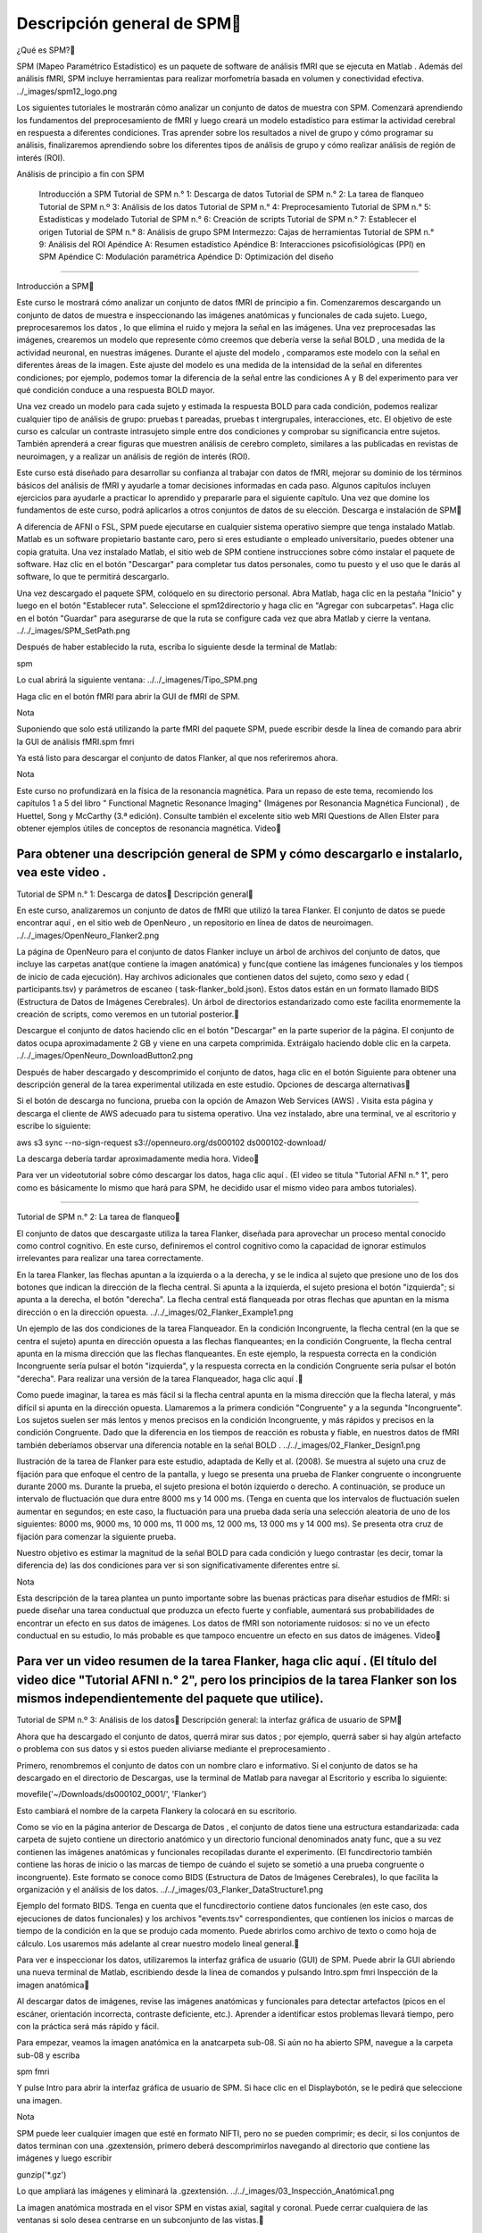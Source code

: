 Descripción general de SPM
============================

¿Qué es SPM?

SPM (Mapeo Paramétrico Estadístico) es un paquete de software de análisis fMRI que se ejecuta en Matlab . Además del análisis fMRI, SPM incluye herramientas para realizar morfometría basada en volumen y conectividad efectiva.
../_images/spm12_logo.png

Los siguientes tutoriales le mostrarán cómo analizar un conjunto de datos de muestra con SPM. Comenzará aprendiendo los fundamentos del preprocesamiento de fMRI y luego creará un modelo estadístico para estimar la actividad cerebral en respuesta a diferentes condiciones. Tras aprender sobre los resultados a nivel de grupo y cómo programar su análisis, finalizaremos aprendiendo sobre los diferentes tipos de análisis de grupo y cómo realizar análisis de región de interés (ROI).

Análisis de principio a fin con SPM

    Introducción a SPM
    Tutorial de SPM n.° 1: Descarga de datos
    Tutorial de SPM n.° 2: La tarea de flanqueo
    Tutorial de SPM n.º 3: Análisis de los datos
    Tutorial de SPM n.° 4: Preprocesamiento
    Tutorial de SPM n.° 5: Estadísticas y modelado
    Tutorial de SPM n.° 6: Creación de scripts
    Tutorial de SPM n.° 7: Establecer el origen
    Tutorial de SPM n.° 8: Análisis de grupo
    SPM Intermezzo: Cajas de herramientas
    Tutorial de SPM n.° 9: Análisis del ROI
    Apéndice A: Resumen estadístico
    Apéndice B: Interacciones psicofisiológicas (PPI) en SPM
    Apéndice C: Modulación paramétrica
    Apéndice D: Optimización del diseño

----------------------------------------------------------------------

Introducción a SPM

Este curso le mostrará cómo analizar un conjunto de datos fMRI de principio a fin. Comenzaremos descargando un conjunto de datos de muestra e inspeccionando las imágenes anatómicas y funcionales de cada sujeto. Luego, preprocesaremos los datos , lo que elimina el ruido y mejora la señal en las imágenes. Una vez preprocesadas las imágenes, crearemos un modelo que represente cómo creemos que debería verse la señal BOLD , una medida de la actividad neuronal, en nuestras imágenes. Durante el ajuste del modelo , comparamos este modelo con la señal en diferentes áreas de la imagen. Este ajuste del modelo es una medida de la intensidad de la señal en diferentes condiciones; por ejemplo, podemos tomar la diferencia de la señal entre las condiciones A y B del experimento para ver qué condición conduce a una respuesta BOLD mayor.

Una vez creado un modelo para cada sujeto y estimada la respuesta BOLD para cada condición, podemos realizar cualquier tipo de análisis de grupo: pruebas t pareadas, pruebas t intergrupales, interacciones, etc. El objetivo de este curso es calcular un contraste intrasujeto simple entre dos condiciones y comprobar su significancia entre sujetos. También aprenderá a crear figuras que muestren análisis de cerebro completo, similares a las publicadas en revistas de neuroimagen, y a realizar un análisis de región de interés (ROI).

Este curso está diseñado para desarrollar su confianza al trabajar con datos de fMRI, mejorar su dominio de los términos básicos del análisis de fMRI y ayudarle a tomar decisiones informadas en cada paso. Algunos capítulos incluyen ejercicios para ayudarle a practicar lo aprendido y prepararle para el siguiente capítulo. Una vez que domine los fundamentos de este curso, podrá aplicarlos a otros conjuntos de datos de su elección.
Descarga e instalación de SPM

A diferencia de AFNI o FSL, SPM puede ejecutarse en cualquier sistema operativo siempre que tenga instalado Matlab. Matlab es un software propietario bastante caro, pero si eres estudiante o empleado universitario, puedes obtener una copia gratuita. Una vez instalado Matlab, el sitio web de SPM contiene instrucciones sobre cómo instalar el paquete de software. Haz clic en el botón "Descargar" para completar tus datos personales, como tu puesto y el uso que le darás al software, lo que te permitirá descargarlo.

Una vez descargado el paquete SPM, colóquelo en su directorio personal. Abra Matlab, haga clic en la pestaña "Inicio" y luego en el botón "Establecer ruta". Seleccione el spm12directorio y haga clic en "Agregar con subcarpetas". Haga clic en el botón "Guardar" para asegurarse de que la ruta se configure cada vez que abra Matlab y cierre la ventana.
../../_images/SPM_SetPath.png

Después de haber establecido la ruta, escriba lo siguiente desde la terminal de Matlab:

spm

Lo cual abrirá la siguiente ventana:
../../_imagenes/Tipo_SPM.png

Haga clic en el botón fMRI para abrir la GUI de fMRI de SPM.

Nota

Suponiendo que solo está utilizando la parte fMRI del paquete SPM, puede escribir desde la línea de comando para abrir la GUI de análisis fMRI.spm fmri

Ya está listo para descargar el conjunto de datos Flanker, al que nos referiremos ahora.

Nota

Este curso no profundizará en la física de la resonancia magnética. Para un repaso de este tema, recomiendo los capítulos 1 a 5 del libro " Functional Magnetic Resonance Imaging" (Imágenes por Resonancia Magnética Funcional) , de Huettel, Song y McCarthy (3.ª edición). Consulte también el excelente sitio web MRI Questions de Allen Elster para obtener ejemplos útiles de conceptos de resonancia magnética.
Video

Para obtener una descripción general de SPM y cómo descargarlo e instalarlo, vea este video .
-----------------------------------------------------------------------------

Tutorial de SPM n.° 1: Descarga de datos
Descripción general

En este curso, analizaremos un conjunto de datos de fMRI que utilizó la tarea Flanker. El conjunto de datos se puede encontrar aquí , en el sitio web de OpenNeuro , un repositorio en línea de datos de neuroimagen.
../../_images/OpenNeuro_Flanker2.png

La página de OpenNeuro para el conjunto de datos Flanker incluye un árbol de archivos del conjunto de datos, que incluye las carpetas anat(que contiene la imagen anatómica) y func(que contiene las imágenes funcionales y los tiempos de inicio de cada ejecución). Hay archivos adicionales que contienen datos del sujeto, como sexo y edad ( participants.tsv) y parámetros de escaneo ( task-flanker_bold.json). Estos datos están en un formato llamado BIDS (Estructura de Datos de Imágenes Cerebrales). Un árbol de directorios estandarizado como este facilita enormemente la creación de scripts, como veremos en un tutorial posterior.

Descargue el conjunto de datos haciendo clic en el botón "Descargar" en la parte superior de la página. El conjunto de datos ocupa aproximadamente 2 GB y viene en una carpeta comprimida. Extráigalo haciendo doble clic en la carpeta.
../../_images/OpenNeuro_DownloadButton2.png

Después de haber descargado y descomprimido el conjunto de datos, haga clic en el botón Siguiente para obtener una descripción general de la tarea experimental utilizada en este estudio.
Opciones de descarga alternativas

Si el botón de descarga no funciona, prueba con la opción de Amazon Web Services (AWS) . Visita esta página y descarga el cliente de AWS adecuado para tu sistema operativo. Una vez instalado, abre una terminal, ve al escritorio y escribe lo siguiente:

aws s3 sync --no-sign-request s3://openneuro.org/ds000102 ds000102-download/

La descarga debería tardar aproximadamente media hora.
Video

Para ver un videotutorial sobre cómo descargar los datos, haga clic aquí . (El video se titula "Tutorial AFNI n.° 1", pero como es básicamente lo mismo que hará para SPM, he decidido usar el mismo video para ambos tutoriales).

-----------------------------------------------------------------------

Tutorial de SPM n.° 2: La tarea de flanqueo

El conjunto de datos que descargaste utiliza la tarea Flanker, diseñada para aprovechar un proceso mental conocido como control cognitivo. En este curso, definiremos el control cognitivo como la capacidad de ignorar estímulos irrelevantes para realizar una tarea correctamente.

En la tarea Flanker, las flechas apuntan a la izquierda o a la derecha, y se le indica al sujeto que presione uno de los dos botones que indican la dirección de la flecha central. Si apunta a la izquierda, el sujeto presiona el botón "izquierda"; si apunta a la derecha, el botón "derecha". La flecha central está flanqueada por otras flechas que apuntan en la misma dirección o en la dirección opuesta.
../../_images/02_Flanker_Example1.png

Un ejemplo de las dos condiciones de la tarea Flanqueador. En la condición Incongruente, la flecha central (en la que se centra el sujeto) apunta en dirección opuesta a las flechas flanqueantes; en la condición Congruente, la flecha central apunta en la misma dirección que las flechas flanqueantes. En este ejemplo, la respuesta correcta en la condición Incongruente sería pulsar el botón "izquierda", y la respuesta correcta en la condición Congruente sería pulsar el botón "derecha". Para realizar una versión de la tarea Flanqueador, haga clic aquí .

Como puede imaginar, la tarea es más fácil si la flecha central apunta en la misma dirección que la flecha lateral, y más difícil si apunta en la dirección opuesta. Llamaremos a la primera condición "Congruente" y a la segunda "Incongruente". Los sujetos suelen ser más lentos y menos precisos en la condición Incongruente, y más rápidos y precisos en la condición Congruente. Dado que la diferencia en los tiempos de reacción es robusta y fiable, en nuestros datos de fMRI también deberíamos observar una diferencia notable en la señal BOLD .
../../_images/02_Flanker_Design1.png

Ilustración de la tarea de Flanker para este estudio, adaptada de Kelly et al. (2008). Se muestra al sujeto una cruz de fijación para que enfoque el centro de la pantalla, y luego se presenta una prueba de Flanker congruente o incongruente durante 2000 ms. Durante la prueba, el sujeto presiona el botón izquierdo o derecho. A continuación, se produce un intervalo de fluctuación que dura entre 8000 ms y 14 000 ms. (Tenga en cuenta que los intervalos de fluctuación suelen aumentar en segundos; en este caso, la fluctuación para una prueba dada sería una selección aleatoria de uno de los siguientes: 8000 ms, 9000 ms, 10 000 ms, 11 000 ms, 12 000 ms, 13 000 ms y 14 000 ms). Se presenta otra cruz de fijación para comenzar la siguiente prueba.

Nuestro objetivo es estimar la magnitud de la señal BOLD para cada condición y luego contrastar (es decir, tomar la diferencia de) las dos condiciones para ver si son significativamente diferentes entre sí.

Nota

Esta descripción de la tarea plantea un punto importante sobre las buenas prácticas para diseñar estudios de fMRI: si puede diseñar una tarea conductual que produzca un efecto fuerte y confiable, aumentará sus probabilidades de encontrar un efecto en sus datos de imágenes. Los datos de fMRI son notoriamente ruidosos: si no ve un efecto conductual en su estudio, lo más probable es que tampoco encuentre un efecto en sus datos de imágenes.
Video

Para ver un video resumen de la tarea Flanker, haga clic aquí . (El título del video dice "Tutorial AFNI n.° 2", pero los principios de la tarea Flanker son los mismos independientemente del paquete que utilice).
-------------------------------------------------------------------------------------

Tutorial de SPM n.º 3: Análisis de los datos
Descripción general: la interfaz gráfica de usuario de SPM

Ahora que ha descargado el conjunto de datos, querrá mirar sus datos ; por ejemplo, querrá saber si hay algún artefacto o problema con sus datos y si estos pueden aliviarse mediante el preprocesamiento .

Primero, renombremos el conjunto de datos con un nombre claro e informativo. Si el conjunto de datos se ha descargado en el directorio de Descargas, use la terminal de Matlab para navegar al Escritorio y escriba lo siguiente:

movefile('~/Downloads/ds000102_0001/', 'Flanker')

Esto cambiará el nombre de la carpeta Flankery la colocará en su escritorio.

Como se vio en la página anterior de Descarga de Datos , el conjunto de datos tiene una estructura estandarizada: cada carpeta de sujeto contiene un directorio anatómico y un directorio funcional denominados anaty func, que a su vez contienen las imágenes anatómicas y funcionales recopiladas durante el experimento. (El funcdirectorio también contiene las horas de inicio o las marcas de tiempo de cuándo el sujeto se sometió a una prueba congruente o incongruente). Este formato se conoce como BIDS (Estructura de Datos de Imágenes Cerebrales), lo que facilita la organización y el análisis de los datos.
../../_images/03_Flanker_DataStructure1.png

Ejemplo del formato BIDS. Tenga en cuenta que el funcdirectorio contiene datos funcionales (en este caso, dos ejecuciones de datos funcionales) y los archivos "events.tsv" correspondientes, que contienen los inicios o marcas de tiempo de la condición en la que se produjo cada momento. Puede abrirlos como archivo de texto o como hoja de cálculo. Los usaremos más adelante al crear nuestro modelo lineal general.

Para ver e inspeccionar los datos, utilizaremos la interfaz gráfica de usuario (GUI) de SPM. Puede abrir la GUI abriendo una nueva terminal de Matlab, escribiendo desde la línea de comandos y pulsando Intro.spm fmri
Inspección de la imagen anatómica

Al descargar datos de imágenes, revise las imágenes anatómicas y funcionales para detectar artefactos (picos en el escáner, orientación incorrecta, contraste deficiente, etc.). Aprender a identificar estos problemas llevará tiempo, pero con la práctica será más rápido y fácil.

Para empezar, veamos la imagen anatómica en la anatcarpeta sub-08. Si aún no ha abierto SPM, navegue a la carpeta sub-08 y escriba

spm fmri

Y pulse Intro para abrir la interfaz gráfica de usuario de SPM. Si hace clic en el Displaybotón, se le pedirá que seleccione una imagen.

Nota

SPM puede leer cualquier imagen que esté en formato NIFTI, pero no se pueden comprimir; es decir, si los conjuntos de datos terminan con una .gzextensión, primero deberá descomprimirlos navegando al directorio que contiene las imágenes y luego escribir

gunzip('*.gz')

Lo que ampliará las imágenes y eliminará la .gzextensión.
../../_images/03_Inspección_Anatómica1.png

La imagen anatómica mostrada en el visor SPM en vistas axial, sagital y coronal. Puede cerrar cualquiera de las ventanas si solo desea centrarse en un subconjunto de las vistas.

Inspeccione la imagen haciendo clic en una de las ventanas de visualización. Observe cómo cambian las demás ventanas y la cruceta. Esto se debe a que los datos de resonancia magnética se recopilan como una imagen tridimensional, y al desplazarse por una de las dimensiones, también cambian las demás ventanas.

Nota

Quizás haya notado que a este sujeto parece faltarle el rostro. Esto se debe a que los datos de OpenNeuro.org han sido desidentificados : no solo se ha eliminado del encabezado información como el nombre y la fecha del escaneo, sino que también se han borrado los rostros. Esto se hace para garantizar el anonimato del sujeto.

A medida que continúe inspeccionando la imagen, hay dos cosas que debe tener en cuenta:

    Líneas que parecen ondas en un estanque. Estas ondas pueden deberse a que el sujeto se mueve demasiado durante el escaneo y, si son lo suficientemente grandes, pueden provocar fallos en los pasos de preprocesamiento, como la extracción cerebral o la normalización.

../../_images/03_Gibbs1.png

Crédito de la foto: Sundar Amartur

    Diferencias anormales de intensidad en la sustancia gris o blanca. Estas pueden indicar patologías como aneurismas o cavernomas, y deben reportarse a su radiólogo de inmediato. Asegúrese de familiarizarse con los protocolos de su laboratorio para reportar artefactos. Para ver una galería de patologías que puede observar en una imagen de resonancia magnética, haga clic aquí .

Inspección de las imágenes funcionales

Cuando haya terminado de ver la imagen anatómica, haga clic en el Displaybotón nuevamente, navegue hasta el funcdirectorio y seleccione la run-1imagen funcional.

Se mostrará una nueva imagen en las ventanas de visualización ortogonales. Esta imagen también se asemeja a un cerebro, pero no está tan claramente definida como la imagen anatómica. Esto se debe a una menor resolución . Es habitual que un estudio recopile una imagen ponderada en T1 de alta resolución (es decir, anatómica) e imágenes funcionales de menor resolución, que, en parte, tienen una resolución menor debido a su rápida obtención. Una de las disyuntivas en la investigación con imágenes es la que existe entre la resolución espacial y la resolución temporal: las imágenes obtenidas con una mayor resolución temporal tendrán una menor resolución espacial, y viceversa.
../../_images/03_Inspección_Funcional1.png

Muchos de los controles de calidad de la imagen funcional son los mismos que los de la imagen anatómica: Preste atención a las manchas extremadamente brillantes o extremadamente oscuras en la sustancia gris o blanca, así como a las distorsiones de la imagen, como estiramientos o deformaciones anormales. Un lugar donde es común observar una ligera distorsión es en la región orbitofrontal del cerebro, justo por encima de los globos oculares. Hay maneras de reducir esta distorsión , pero por ahora la ignoraremos.

Otra comprobación de calidad consiste en asegurar que no haya movimiento excesivo. Las imágenes funcionales suelen recopilarse como series temporales; es decir, se concatenan varios volúmenes en un único conjunto de datos. Para ver la serie temporal de volúmenes en rápida sucesión, haga clic en el botón y cargue los datos. Esto mostrará un único volumen en tres planos: coronal, sagital y axial. Haga clic derecho en cualquiera de los planos y haga clic en el botón. Se le pedirá que seleccione una imagen; haga clic en el archivo seleccionado para eliminarlo y, a continuación, introduzca la cadena en los campos Filtro y Fotogramas. Seleccione todas las imágenes resultantes y haga clic en .Check Regsub-01_task-flanker_run-1_bold.niiBrowserun-11:146Done

Ahora verá una barra de desplazamiento horizontal en la parte inferior de la ventana. Al hacer clic en las flechas derecha o izquierda, avanzará o retrocederá un volumen; también puede hacer clic y arrastrar la barra de desplazamiento para ver los volúmenes más rápidamente. Al hacer clic en el >botón de la esquina inferior derecha, se iniciará el modo de película , que recorre los volúmenes rápidamente. Al volver a hacer clic en el botón, se detendrá la película. Para ver un gráfico de la activación de la serie temporal en el vóxel bajo la cruceta, haga clic derecho de nuevo en cualquiera de los planos, seleccione "Examinar" y, a continuación, "Perfil de visualización". Esto abrirá otra figura que podrá ver simultáneamente mientras recorre los volúmenes.
../../_images/03_SPM_ViewTimeSeries.gif

Además, durante el preprocesamiento de Realineación, se generará un archivo de parámetros de movimiento que muestra el movimiento entre cada volumen. Para comenzar a aprender sobre los pasos de preprocesamiento, haga clic en el botón Siguiente .
Ceremonias

    Visualice la serie temporal de los run-2datos de [número] sub-08siguiendo los pasos descritos anteriormente. ¿Observa algún cambio repentino en el movimiento? Visualice la serie temporal de [número] run-1y compárela con [número run-2]. ¿Qué volúmenes, si los hay, muestran cambios repentinos en el movimiento?

    Examine algunas de las demás exploraciones anatómicas y funcionales de otros sujetos, asegurándose de descomprimir las imágenes antes de cargarlas en el visor. ¿Cómo cambian el contraste y el brillo al arrastrar la cruz por diferentes secciones de la imagen? ¿Qué cree que afecta el brillo de una sección determinada?

    Si está visualizando una de las imágenes funcionales con el Displaybotón, al hacer clic derecho en cualquiera de los paneles de visualización, se mostrará un menú con el nombre del archivo actual en la parte superior. Coloque el cursor sobre el nombre del archivo y observe los valores que se presentan en un submenú a la derecha. ¿Cómo se comparan con los valores que ve en la mitad inferior de la ventana de visualización?

    SPM lee la información del encabezado al cargar un archivo. La versión de línea de comandos se llama spm_vol. Desde la terminal de Matlab, navegue al directorio sub-01/func, asegúrese de que los datos estén descomprimidos y escriba lo siguiente:

run1 = spm_vol('sub-01_task-flanker_run-1_bold.nii')

Tenga en cuenta que esta estructura devuelve varios campos, como fname, dim y dt. Puede examinar el contenido de cada uno escribiendo, por ejemplo,

run1.fname

En este caso, ¿por qué se devuelven 146 respuestas? ¿Cuál de los campos contiene las dimensiones de los vóxeles de cada volumen? ¿Cuál de los campos contiene las dimensiones del volumen total (es decir, ancho, largo y alto)? ¿Cuántos volúmenes se devolverían si se aplicara el spm_volcomando a la imagen anatómica? ¿Por qué?

    Abra la imagen anatómica para menores de 08 años en el visor de imágenes y haga clic derecho en cualquiera de los tres paneles. Seleccione y seleccione el archivo funcional . La imagen funcional se superpondrá a la imagen anatómica y se mostrará en un mapa de calor rojo-naranja, mostrando una alineación inicial relativamente buena entre las imágenes.Overlay -> Add Image -> This Imagesub-08_task-flanker_run-1_bold.nii

../../_images/03_ImageOverlay.png

Ahora realice el mismo procedimiento para las imágenes anatómicas y funcionales para sub-01, lo que debería darle una figura como la siguiente:
../../_images/03_ImageOverlay_sub01.png

¿Qué observas? Esta desalineación entre las imágenes se abordará en un capítulo posterior sobre cómo establecer el origen .
Video

Para ver una descripción general en video sobre cómo verificar la calidad de sus datos, haga clic aquí .
------------------------------------------------------------------------

Tutorial de SPM n.° 4: Preprocesamiento

Nota

Muchos de los ejemplos se ejecutan desde el Flanker/sub-08directorio; recomiendo navegar a ese directorio en la Terminal de Matlab antes de leer el resto del capítulo.
Descripción general

Ahora que sabemos dónde están nuestros datos y cómo se ven, realizaremos el primer paso del análisis fMRI: preprocesamiento .

Piensa en el preprocesamiento como la limpieza de las imágenes. Al tomar una foto con una cámara, por ejemplo, hay varias cosas que puedes hacer para mejorarla:

    Eliminar ojos rojos;

    Aumentar la saturación del color;

    Eliminar sombras.

../../_images/04_Antes_Después_Edición1.png

Una foto que tomamos con una cámara puede ser oscura, borrosa o con ruido (panel izquierdo). Tras editar la imagen mejorando el contraste, reduciendo el desenfoque y aumentando el brillo, obtenemos una imagen más definida y nítida.

De forma similar, al preprocesar datos de fMRI, se depuran las imágenes tridimensionales que se adquieren en cada TR . Un volumen de fMRI contiene no solo la señal que nos interesa (cambios en la sangre oxigenada), sino también fluctuaciones que no nos interesan, como el movimiento de la cabeza, las desviaciones aleatorias, la respiración y los latidos cardíacos. A estas fluctuaciones las llamamos ruido , ya que queremos separarlas de la señal que nos interesa. Algunas de estas fluctuaciones pueden eliminarse de los datos mediante su modelado (lo cual se explica en el capítulo sobre ajuste de modelos), y otras pueden reducirse o eliminarse mediante el preprocesamiento.

Para comenzar a preprocesar los datos de sub-08, lea los siguientes capítulos. Comenzaremos con la Realineación y la Corrección de la Temporización de Corte , que corrigen desalineaciones y errores de sincronización en las imágenes funcionales, antes de pasar al Corregistro y la Normalización , que alinean las imágenes funcionales y estructurales y las trasladan a un espacio estandarizado. Finalmente, las imágenes se suavizan para aumentar la señal y eliminar el ruido. La secuencia típica de pasos de preprocesamiento se muestra en la imagen a continuación:
../../_images/SPM_GUI_Steps.png

Pasos de preprocesamiento

    Capítulo 1: Realinear y corregir la distorsión de los datos
    Capítulo 2: Corrección de la sincronización de segmentos
    Capítulo 3: Corregistro
    Capítulo 4: Segmentación
    Capítulo 5: Normalización
    Capítulo 6: Suavizado

Nota

Los distintos paquetes de software realizan estos pasos en un orden ligeramente distinto; por ejemplo, FSL normaliza los mapas estadísticos tras el ajuste del modelo. También existen análisis que omiten ciertos pasos; por ejemplo, quienes realizan análisis de patrones multivóxel no suavizan sus datos. En cualquier caso, la lista anterior representa los pasos más comunes que se realizan en un conjunto de datos típico.
Video

Una vez que haya terminado de revisar todos los pasos de preprocesamiento, haga clic aquí para ver un video que muestra cómo realizar todos los pasos después de la realineación.
----------------------------------------------------------------------------------

Capítulo 1: Realinear y corregir la distorsión de los datos

El primer paso del preprocesamiento es realinear las imágenes funcionales. Si consideramos una serie temporal como una baraja de cartas, con cada volumen como una carta independiente, la realineación colocará todas las cartas en la misma orientación y hará que sus lados se alineen, de forma similar a lo que ocurre después de barajar una baraja.

Al hacer clic en el botón , se abre una ventana con las opciones para realinear y redividir los datos. Esta sección se refiere a la estimación del grado de desalineación de cada volumen con respecto a un volumen de referencia e indica que estas estimaciones se utilizarán para ajustar cada volumen a su nivel de referencia. El volumen de referencia se define en el campo "Número de pasadas", que permite especificar si los volúmenes se alinearán con la media de todos los volúmenes o con el primero. Para este tutorial, deje este valor predeterminado y los demás valores predeterminados sin modificar.Realign (Estimate & Reslice)EstimateReslice
../../../_images/01_Realign_Menu.png

Este menú aparecerá después de hacer clic en el botón “Realinear: Estimar y rebanar”.

Nota

En este paso de preprocesamiento y en los siguientes, dejaremos la mayoría de los valores predeterminados tal como están. Estos valores se han calculado para obtener los mejores resultados para una amplia gama de campos de visión de imagen, tamaños de vóxel, etc. No obstante, puede resultarle útil cambiar los valores predeterminados del prefijo de archivo, por ejemplo, a uno que le resulte más comprensible. Si decide cambiar alguna de las demás opciones, al hacer clic en ellas se abrirá un archivo de ayuda que se muestra en el cuadro de información en la parte inferior de la pantalla del editor de lotes.
Cargando las imágenes

En este experimento, se realizaron dos ejecuciones de datos por sujeto (SPM se refiere a cada ejecución como una sesión ). Si hace clic en el Datacampo, verá una opción para agregar más sesiones. Haga clic en para agregar otra sesión. Verá un a la derecha de cada campo de sesión, lo que indica que debe completarse antes de ejecutar el programa.New: Session<-X

Haga doble clic en la primera sesión para abrir la ventana de selección de imágenes. Navegue hasta el funcdirectorio y seleccione el archivo sub-08_task-flanker_run-1_bold.nii,1. El símbolo ,1al final del nombre del archivo indica que solo se puede seleccionar el primer fotograma o volumen. Para seleccionar todos los volúmenes de esa sesión, necesitaremos aumentar el número de fotogramas disponibles. En el Framescampo (debajo del Filtercampo), escriba 1:146y presione Intro.

Nota

Si desconoce cuántos fotogramas hay en el conjunto de datos actual, puede establecer el límite superior en un número arbitrario, por ejemplo, 1:10000. La lista de archivos se llenará con el número de fotogramas disponibles, lo que garantizará que no se pierda ninguno.

Sin embargo, notará que se han seleccionado todos los fotogramas de la ejecución 1 y la ejecución 2, aunque solo queremos los fotogramas de la ejecución 1. Podría simplemente hacer clic y arrastrar desde el fotograma 1 al 146 para la ejecución 1, pero se arriesga a incluir otros fotogramas por error. Por otro lado, para restringir nuestra selección de archivos solo a los fotogramas que nos interesan, podemos usar el Filtercampo. Este campo usa expresiones regulares , un tipo de abreviatura de codificación para indicar qué caracteres incluir en una cadena. En este caso, a la izquierda de los .*caracteres que ya están en el campo, escriba run-1y presione Enter. Esto actualizará la pantalla para mostrar solo los fotogramas que incluyen la cadena run-1. Haga clic y arrastre para seleccionar todas las imágenes, o haga clic derecho en la ventana de selección y haga clic en .Select All
../../../_imagenes/01_SelectFrames.png

Pantalla de selección de figuras. Si siguió las instrucciones anteriores, la ventana debería verse así. Tenga en cuenta que al introducir la cadena 1:146en el Framescampo, se expandirá automáticamente a .[1 2 3 4 5 ... 146]

Al terminar, haga clic en Done. Repita el mismo procedimiento para la segunda sesión, usando el Filtercampo para restringir la búsqueda a los fotogramas que contengan la cadena run-2.
../../../_images/01_FrameSelect_Run2.png

Ahora que ha completado todos los campos con un símbolo <-Xjunto a ellos, el botón "Reproducir" en la esquina superior izquierda de la pantalla ha cambiado de gris a verde. Haga clic en el botón para comenzar el preprocesamiento de Realineación.
../../../_images/01_Realign_Demo.gif

Nota

Las expresiones regulares permiten crear filtros muy específicos. Por ejemplo, si escribe la cadena run-1.*en el campo Filtro, la ventana de archivos mostrará solo los archivos que contengan la cadena "run-1" en su nombre. Al escribir la cadena, ^sub-08_task-flanker_run-1se mostrarán todos los archivos que comiencen con la cadena "run-1" (indicada por el símbolo de intercalación, ^).
Ceremonias

    En el campo Filtro, $se puede usar el símbolo de dólar ( ) para devolver archivos que terminan con una cadena específica. Por ejemplo, al escribir, run-1_bold.*$se devolverían los archivos que terminan con la cadena "run-1_bold". Use el campo Filtro para devolver solo los archivos que terminan con run-2_bold. Después de ejecutar la realineación, use el campo Filtro para devolver los archivos que empiezan con rsub-08. Use el campo Marcos para seleccionar los marcos del 10 al 20. Haga una captura de pantalla de lo que ingresó en el campo Marcos y de los archivos filtrados resultantes.

    Vuelva a ejecutar el paso de realineación solo en las imágenes de la ejecución 1, cambiando el valor del campo Calidad de 0,9 a 0,5. Al seleccionar el campo Calidad, lea el texto de ayuda en la parte inferior de la ventana. ¿Cómo cree que este cambio afectará la calidad de su realineación? Para mantener estos archivos separados del resto de la salida, cambie el prefijo del nombre de archivo a qual_05. Revise la salida en la ventana "Comprobar registro" cargando una imagen representativa de los archivos rsub-08_task-flanker_run-1 y una imagen de los archivos qual_05 que acaba de crear. ¿Observa alguna diferencia entre ellos? ¿Por qué cree que hay o no diferencia?

    Repita el paso de realineación cambiando el número de pases de "Registrar como medio" a "Registrar como primero". Consulte el archivo de ayuda y determine las ventajas y desventajas. ¿Cuál preferiría usar como predeterminado para su análisis y por qué?

    Lea los archivos de ayuda de cada opción del módulo. Imagine dos escenarios: 1) Que prioriza la velocidad de finalización de la realineación en lugar de la calidad; y 2) Que prioriza la calidad sobre la velocidad. ¿Qué opciones debería cambiar en los escenarios 1 y 2? Indique qué opciones modificó, junto con una captura de pantalla de una imagen de muestra de los volúmenes realineados. (Pista: No es necesario modificar todas las opciones. El suavizado, por ejemplo, puede permanecer igual).Realign: Estimate & Reslice

Video

Para ver una introducción en video sobre el preprocesamiento y cómo realizar la realineación, haga clic aquí .
Próximos pasos

Este tutorial ha cubierto los conceptos básicos del uso de los diferentes menús de la interfaz gráfica de usuario de SPM, incluyendo cómo cambiar opciones y seleccionar fotogramas. Utilizaremos estos mismos métodos para el resto de los pasos de preprocesamiento, continuando con la corrección de la temporización de cortes .
---------------------------------------------------------------------------

Capítulo 2: Corrección de la sincronización de segmentos
Fondo

A diferencia de una fotografía, donde la imagen completa se toma en un solo instante, el volumen de fMRI se adquiere en cortes. Cada uno de estos cortes tarda en adquirirse, desde decenas hasta cientos de milisegundos.

Los dos métodos más comunes para crear volúmenes son la adquisición secuencial y la intercalada de cortes. La adquisición secuencial de cortes adquiere cada corte adyacente consecutivamente, ya sea de abajo a arriba o de arriba a abajo. La adquisición intercalada de cortes adquiere cada corte de por medio y luego rellena los espacios vacíos en la segunda pasada. Ambos métodos se ilustran en el video a continuación.
../../../_images/04_02_SliceTimingCorrection_Demo1.gif

Nota

Para ver otra ilustración de cómo funciona la sincronización de segmentos mediante interpolación lineal , consulte la página de Matthew Brett .

Como se verá más adelante, al modelar los datos en cada vóxel, asumimos que todos los cortes se adquirieron simultáneamente. Para que esta suposición sea válida, la serie temporal de cada corte debe retrocederse en el tiempo según el tiempo que tardó en adquirirse. Sladky et al. (2011) también demostraron que la corrección temporal de los cortes puede generar aumentos significativos en la potencia estadística en estudios con TR más largos (p. ej., 2 s o más), especialmente en las regiones dorsales del cerebro.

Aunque la corrección del tiempo de corte parece razonable, existen algunas objeciones:

    En general, es mejor no interpolar (es decir, editar) los datos a menos que sea necesario;

    Para TR cortos (por ejemplo, alrededor de 1 segundo o menos), la corrección del tiempo de corte no parece conducir a ninguna ganancia significativa en potencia estadística; y

    Muchos de los problemas abordados mediante la corrección del tiempo de corte se pueden resolver utilizando una derivada temporal en el modelo estadístico (que se analiza más adelante en el capítulo sobre ajuste del modelo).

Por ahora, haremos una corrección del tiempo de corte, usando el primer corte como referencia.
Corrección de tiempos de corte en SPM

Similar a lo que hicimos con Realignment , primero haremos clic en el botón en la interfaz gráfica de usuario de SPM. Haga clic en el campo y cree dos nuevas sesiones. Haga doble clic en la primera sesión y, en la columna Filtro, escriba . En el campo Fotogramas, presione Intro; seleccione todos los fotogramas que se muestran y haga clic en . Repita el mismo procedimiento para los archivos de ejecución 2 de la segunda sesión.Slice TimingData^rsub-08_task-flanker_run-1.*1:146Done

Para el campo, necesitamos averiguar cuántas porciones hay en cada volumen de nuestro conjunto de datos. Desde la terminal de Matlab, navegue al directorio y escriba:Number of Slicessub-08/func

V = spm_vol('sub-08_task-flanker_run-1_bold.nii')

Esto cargará el encabezado de la imagen en una variable llamada V. Si escribe Vy pulsa Intro, verá que contiene los siguientes campos:

fname
dim
dt
pinfo
mat
n
descrip
private

fnamees el nombre del archivo y dimcontiene las dimensiones de cada volumen del archivo. (No analizaremos los demás campos por ahora; solo necesita saber que contienen información adicional del encabezado que SPM necesita para leer el archivo). Si escribe

V(1).dim

Devolverá las dimensiones del primer volumen de la serie temporal en las direcciones x, y y z. Debería ver algo como esto:

64 64 40

Esto significa que el primer volumen de la serie temporal tiene unas dimensiones de 64x64x40 vóxeles, siendo 40 el número de cortes en las dimensiones z. Supondremos que las dimensiones de cada imagen y el número de cortes serán los mismos para todos los volúmenes de los datos funcionales del sujeto.

Ahora regrese a la ventana del Editor por lotes, haga doble clic en , ingrese un valor de y haga clic en .Number of Slices40OK

Para el TR, introduzca 2; para el TA, siga la fórmula de la ventana de ayuda e introduzca 2-(2/40). Para el orden de corte, introduzca , y para el corte de referencia, introduzca un valor de . Deje el prefijo del nombre de archivo como está, ya que añadirá una a los archivos generados. Repita este mismo procedimiento para la ejecución 2. Al finalizar, la ventana de preprocesamiento debería verse así:[1:2:40 2:2:40]1a
../../../_images/04_02_SliceTimingWindow.png

Cuando se hayan corregido los tiempos de corte de las imágenes, estará listo para registrar conjuntamente los datos funcionales con los datos anatómicos; en otras palabras, alinearemos los dos conjuntos de imágenes lo mejor que podamos.
Ceremonias

    A veces, los cortes se adquieren de abajo hacia arriba del volumen, sin intercalar. ¿Cómo modificarías el código para que el orden de los cortes refleje esto? Muestra el vector que usarías en este caso.

    Ahora realice las mismas modificaciones, pero para los cortes intercalados desde la parte superior del volumen hasta la inferior. Muestre el vector.

    Descargue otra ejecución funcional de un estudio aleatorio en openneuro.org y úsela spm_volpara determinar cuántas porciones hay. Repita los ejercicios 1 y 2 para este nuevo conjunto de datos. Incluya el código y el resultado de [insertar fecha] spm_vol, junto con los vectores que usaría.

------------------------------------------------------------------------------------

Capítulo 3: Corregistro
Descripción general

Aunque el cerebro de la mayoría de las personas es similar (por ejemplo, todos tenemos una circunvolución cingulada y un cuerpo calloso), también existen diferencias en el tamaño y la forma cerebrales. Por lo tanto, si queremos realizar un análisis grupal, debemos asegurarnos de que cada vóxel de cada sujeto corresponda a la misma parte del cerebro. Si medimos un vóxel en la corteza visual, por ejemplo, debemos asegurarnos de que la corteza visual de cada sujeto esté alineada.

Esto se hace mediante el registro y la normalización de las imágenes. Tal como doblarías la ropa para que quepa dentro de una maleta, cada cerebro necesita ser transformado para tener el mismo tamaño, forma y dimensiones. Hacemos esto normalizando (o deformando ) a una plantilla . Una plantilla es un cerebro que tiene dimensiones y coordenadas estándar: estándar, porque la mayoría de los investigadores han acordado usarlas al informar sus resultados. De esa manera, si normalizas tus datos a esa plantilla y encuentras un efecto en las coordenadas X = 3, Y = 20, Z = 42, alguien más que haya deformado sus datos a la misma plantilla puede comparar sus resultados con los tuyos. Las dimensiones y coordenadas del cerebro plantilla también se conocen como espacio estandarizado .
../../../_images/04_03_MNI_Template1.png

Un ejemplo de una plantilla de uso común es el cerebro MNI152 . Se trata de un promedio de 152 cerebros adultos sanos, que representan la población de la que se extraen la mayoría de los estudios. Si está estudiando otra población, como niños o ancianos, considere usar una plantilla creada con representantes de esa población. (Pregunta: ¿Por qué está borrosa la plantilla?)
Transformaciones afines

Para deformar las imágenes según una plantilla, usaremos una transformación afín . Esta es similar a la transformación de cuerpo rígido descrita anteriormente en Corrección de movimiento, pero añade dos transformaciones más: zoom y corte . Mientras que las traslaciones y rotaciones son fáciles de realizar con un objeto cotidiano como un bolígrafo, los zoom y cortes son más inusuales: los zoom reducen o amplían la imagen, mientras que los cortes toman las esquinas diagonalmente opuestas de la imagen y las estiran. La animación a continuación resume estos cuatro tipos de transformaciones lineales .
../../../_images/04_03_AffineTransformations1.gif

Nota

Al igual que con las transformaciones de cuerpo rígido, los zoom y los cortes tienen tres grados de libertad: puede hacer zoom o cortar una imagen a lo largo del eje x, y o z. En total, entonces, las transformaciones afines tienen doce grados de libertad. Estas también se llaman transformaciones lineales porque una transformación aplicada en una dirección a lo largo de un eje está acompañada por una transformación de igual magnitud en la dirección opuesta. Una traslación de un milímetro a la izquierda, por ejemplo, implica que la imagen se ha movido un milímetro desde la derecha. Del mismo modo, si una imagen se amplía un milímetro a lo largo del eje z, se amplía un milímetro en ambas direcciones a lo largo de ese eje. Las transformaciones sin estas restricciones se llaman transformaciones no lineales . Por ejemplo, una transformación no lineal puede ampliar la imagen en una dirección mientras la encoge en la otra dirección, como cuando se aprieta una esponja. Estos tipos de transformaciones se tratarán más adelante.
Registro y Normalización

Recuerde que nuestro conjunto de datos incluye imágenes anatómicas y funcionales. Nuestro objetivo es adaptar las imágenes funcionales a la plantilla para realizar un análisis grupal de todos los sujetos. Si bien parece razonable adaptar las imágenes funcionales directamente a la plantilla, en la práctica esto no funciona bien: las imágenes tienen baja resolución y, por lo tanto, es menos probable que coincidan con los detalles anatómicos de la plantilla. La imagen anatómica es una mejor opción.

Aunque esto parezca no ayudarnos a alcanzar nuestro objetivo, de hecho, deformar la imagen anatómica puede ayudar a estandarizar las imágenes funcionales. Recuerde que las exploraciones anatómicas y funcionales suelen adquirirse en la misma sesión, y que la cabeza del sujeto se mueve poco o nada entre las exploraciones. Si ya hemos normalizado nuestra imagen anatómica a una plantilla y registrado las transformaciones realizadas, podemos aplicar las mismas transformaciones a las imágenes funcionales, siempre que comiencen en el mismo lugar que la imagen anatómica.

Esta alineación entre las imágenes funcionales y anatómicas se denomina registro . La mayoría de los algoritmos de registro utilizan los siguientes pasos:

    Suponga que las imágenes funcionales y anatómicas están prácticamente en la misma ubicación. De no ser así, alinee los contornos de las imágenes.

    Aproveche que las imágenes anatómicas y funcionales tienen diferentes ponderaciones de contraste; es decir, las áreas oscuras en la imagen anatómica (como el líquido cefalorraquídeo) aparecerán brillantes en la imagen funcional, y viceversa. Esto se denomina información mutua . El algoritmo de registro mueve las imágenes para probar diferentes superposiciones de las imágenes anatómicas y funcionales, haciendo coincidir los vóxeles brillantes de una imagen con los oscuros de otra, y los oscuros con los brillantes, hasta encontrar una coincidencia irreprochable. Este procedimiento también se conoce como función de coste .

    Una vez que se encuentra la mejor coincidencia, se aplican a las imágenes funcionales las mismas transformaciones que se utilizaron para deformar la imagen anatómica según la plantilla.

../../../_images/04_03_Registro_Normalización_Demo1.gif
Co-registro con SPM

Para co-registrar las imágenes funcionales y anatómicas, regrese a la interfaz gráfica de usuario de SPM y haga clic en . Se abrirá una ventana de edición por lotes con solo dos campos para completar: una imagen de referencia y una imagen de origen .Coregister (Estimate & Reslice)

La imagen de referencia es la que permanece fija; la imagen de origen, por otro lado, se mueve hasta encontrar el mejor ajuste entre ambas, utilizando las funciones de coste descritas anteriormente. Para la mayoría de los experimentos, conviene utilizar una representación de los datos funcionales como imagen de referencia y los datos anatómicos como imagen de origen, ya que generalmente se busca minimizar las modificaciones en los datos funcionales.

Haga doble clic en la imagen de referencia y seleccione el archivo meansub-08_task-flanker_run-1_bold.nii. Para la imagen de origen, navegue al anatdirectorio y seleccione el archivo sub-08_T1w.nii. Luego, haga clic en el botón verde "Ir". Este paso solo debería tomar unos instantes.

Al finalizar, se generará otra ventana con los resultados del corregistro, con la imagen funcional media a la izquierda y la imagen anatómica a la derecha. Haga clic y arrastre la cruceta en cualquiera de las imágenes para comprobar su correcta alineación. Además de la coincidencia de los contornos de los cerebros, también debe comprobar la alineación de las estructuras internas, como los ventrículos. Recuerde que las intensidades se invertirán: las zonas más oscuras de la imagen anatómica (como los ventrículos) aparecerán más brillantes en la imagen funcional.

Nota

Abra la imagen anatómica rediseñada con el botón "Mostrar imagen" (es decir, cargue la imagen rsub-08_T1w.nii). ¿Qué observa en la imagen en comparación con la imagen anatómica original? (Sugerencia: Compare los valores en los campos "Dimensiones" y "Tamaño de Vox").
../../../_images/03_Coregistration_Check.png
Ceremonias

    Al igual que con el paso de Realineación , tenemos la opción de hacer que el paso de corregistro sea más rápido pero de menor calidad, o más lento pero de mayor calidad. Use el campo "Interpolación" para examinar las diferencias entre las diferentes opciones disponibles y configúrelo como "Vecino más cercano". Cambie el prefijo del nombre de archivo a "NN" y ejecute el corregistro. ¿Qué observa en el resultado? ¿Cómo se compara con la interpolación predeterminada de "4th Degree B-Spline"? A continuación, compruebe cómo cambia el resultado al usar la opción "7th Degree B-Spline". Tome capturas de pantalla de los resultados de NN, 4th Degree B-Spline y 7th Degree B-Spline, y etiquételas claramente.

    Intente intercambiar las imágenes de referencia y fuente; es decir, convierta la imagen anatómica en la de referencia y la imagen funcional en la fuente. (Recuerde cambiar el prefijo del nombre de archivo por uno que le resulte comprensible para mantener los resultados organizados). ¿Cómo han cambiado las dimensiones y la resolución de los datos funcionales? Teniendo en cuenta que tenemos un total de 292 volúmenes funcionales en comparación con un volumen anatómico, y sabiendo que un conjunto de datos de mayor resolución ocupa más espacio en el ordenador, ¿qué razones se podrían dar para mantener la imagen anatómica como fuente y los datos funcionales como referencia?

Próximos pasos

Ahora que hemos corregistrado las imágenes, estamos listos para normalizar todos nuestros datos a un espacio estandarizado. Sin embargo, antes de hacerlo, necesitamos segmentar la imagen anatómica para alinear con mayor precisión los diferentes tipos de tejido al normalizarla.


